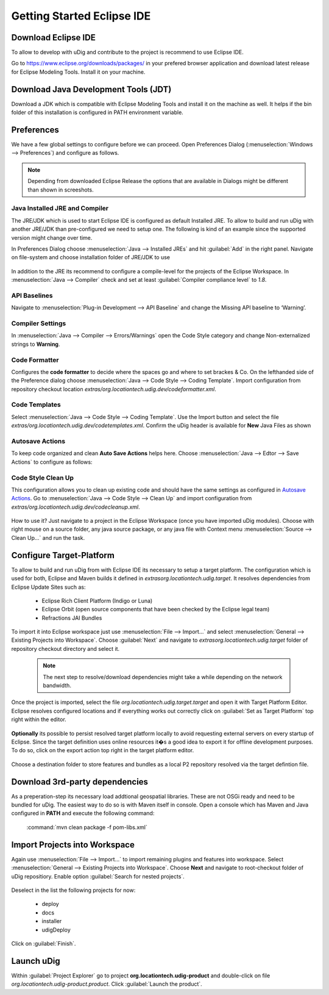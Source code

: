 Getting Started Eclipse IDE
===========================

Download Eclipse IDE
--------------------
To allow to develop with uDig and contribute to the project is recommend to use Eclipse IDE.

Go to https://www.eclipse.org/downloads/packages/ in your prefered browser application and download latest release
for Eclipse Modeling Tools. Install it on your machine.

Download Java Development Tools (JDT)
-------------------------------------

Download a JDK which is compatible with Eclipse Modeling Tools and install it on the machine as well. It helps if the
bin folder of this installation is configured in PATH environment variable.

Preferences
-----------

We have a few global settings to configure before we can proceed. Open Preferences Dialog
(:menuselection:`Windows --> Preferences`) and configure as follows.

.. note::
   Depending from downloaded Eclipse Release the options that are available in Dialogs might be different than
   shown in screeshots.

Java Installed JRE and Compiler
```````````````````````````````
The JRE/JDK which is used to start Eclipse IDE is configured as default Installed JRE. To allow to build and run
uDig with another JRE/JDK than pre-configured we need to setup one. The following is kind of an example since the
supported version might change over time.

In Preferences Dialog choose :menuselection:`Java --> Installed JREs` and hit :guilabel:`Add` in the right panel.
Navigate on file-system and choose installation folder of JRE/JDK to use

 .. image:: images/ide_jre_selection.png
    :width: 60%

In addition to the JRE its recommend to configure a compile-level for the projects of the Eclipse Workspace. In
:menuselection:`Java --> Compiler` check and set at least :guilabel:`Compiler compliance level` to `1.8`.

 .. image:: images/ide_compiler_compliance.png
    :width: 60%

API Baselines
`````````````
Navigate to :menuselection:`Plug-in Development --> API Baseline` and change the Missing API baseline to ‘Warning’.

 .. image:: images/ide_api_baseline.png
    :width: 60%

Compiler Settings
`````````````````
In :menuselection:`Java --> Compiler --> Errors/Warnings` open the Code Style category and change Non-externalized
strings to **Warning**.

 .. image:: images/ide_compiler_nls_warning.png
    :width: 60%

Code Formatter
``````````````
Configures the **code formatter** to decide where the spaces go and where to set brackes & Co. On the lefthanded
side of the Preference dialog choose :menuselection:`Java --> Code Style --> Coding Template`. Import configuration
from repository checkout location `extras/org.locationtech.udig.dev/codeformatter.xml`.

 .. image:: images/ide_code_formatter.png
    :width: 60%

.. _Autosave Actions:

Code Templates
``````````````
Select :menuselection:`Java --> Code Style --> Coding Template`. Use the Import button and select the
file `extras/org.locationtech.udig.dev/codetemplates.xml`. Confirm the uDig header is available for **New**
Java Files as shown

 .. image:: images/ide_code_template.png
    :width: 60%

Autosave Actions
`````````````````
To keep code organized and clean **Auto Save Actions** helps here. Choose :menuselection:`Java --> Edtor --> Save Actions`
to configure as follows:

 .. image:: images/ide_java_autosave_actions.png
    :width: 60%

Code Style Clean Up
```````````````````
This configuration allows you to clean up existing code and should have the same settings as configured in `Autosave Actions`_.
Go to :menuselection:`Java --> Code Style --> Clean Up` and import configuration from `extras/org.locationtech.udig.dev/codecleanup.xml`.

 .. image:: images/ide_code_cleanup.png
    :width: 60%

How to use it? Just navigate to a project in the Eclipse Workspace (once you have imported uDig modules). Choose with
right mouse on a source folder, any java source package, or any java file with Context menu
:menuselection:`Source --> Clean Up...` and run the task.

Configure Target-Platform
-------------------------

To allow to build and run uDig from with Eclipse IDE its necessary to setup a target platform. The configuration
which is used for both, Eclipse and Maven builds it defined in `extras\org.locationtech.udig.target`. It resolves
dependencies from Eclipse Update Sites such as:

 * Eclipse Rich Client Platform (Indigo or Luna)
 * Eclipse Orbit (open source components that have been checked by the Eclipse legal team)
 * Refractions JAI Bundles

To import it into Eclipse workspace just use :menuselection:`File --> Import...` and select
:menuselection:`General --> Existing Projects into Workspace`. Choose :guilabel:`Next` and navigate to
`extras\org.locationtech.udig.target` folder of repository checkout directory and select it.

 .. image:: images/ide_target_import_project.png
    :width: 50%

 .. note::
    The next step to resolve/download dependencies might take a while depending on the network bandwidth.


Once the project is imported, select the file `org.locationtech.udig.target.target` and open it with Target Platform
Editor. Eclipse resolves configured locations and if everything works out correctly click on :guilabel:`Set as Target Platform`
top right within the editor.


 .. image:: images/ide_target_platform_resolve.png
    :width: 60%

**Optionally** its possible to persist resolved target platform locally to avoid requesting external servers on every startup of
Eclipse. Since the target definition uses online resources it�s a good idea to export it for offline development purposes.
To do so, click on the export action top right in the target platform editor.

 .. image:: images/ide_target_export.png

Choose a destination folder to store features and bundles as a local P2 repository resolved via the target defintion file.

 .. image:: images/ide_target_export_destination.png


Download 3rd-party dependencies
-------------------------------

As a preperation-step its necessary load addtional geospatial libraries. These are not OSGi ready and need to be bundled
for uDig. The easiest way to do so is with Maven itself in console. Open a console which has Maven and Java configured in
**PATH** and execute the following command:

  :command:`mvn clean package -f pom-libs.xml`

Import Projects into Workspace
-------------------------------

Again use :menuselection:`File --> Import...` to import remaining plugins and features into workspace. Select
:menuselection:`General --> Existing Projects into Workspace`. Choose **Next** and navigate to root-checkout folder of
uDig repositiory. Enable option :guilabel:`Search for nested projects`.

 .. image:: images/ide_import_projects.png
    :width: 50%

Deselect in the list the following projects for now:

 * deploy
 * docs
 * installer
 * udigDeploy

Click on :guilabel:`Finish`.

Launch uDig
-----------

Within :guilabel:`Project Explorer` go to project **org.locationtech.udig-product** and double-click on file
`org.locationtech.udig-product.product`. Click :guilabel:`Launch the product`.
